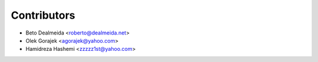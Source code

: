 ============
Contributors
============

* Beto Dealmeida <roberto@dealmeida.net>
* Olek Gorajek <agorajek@yahoo.com>
* Hamidreza Hashemi <zzzzz1st@yahoo.com>
